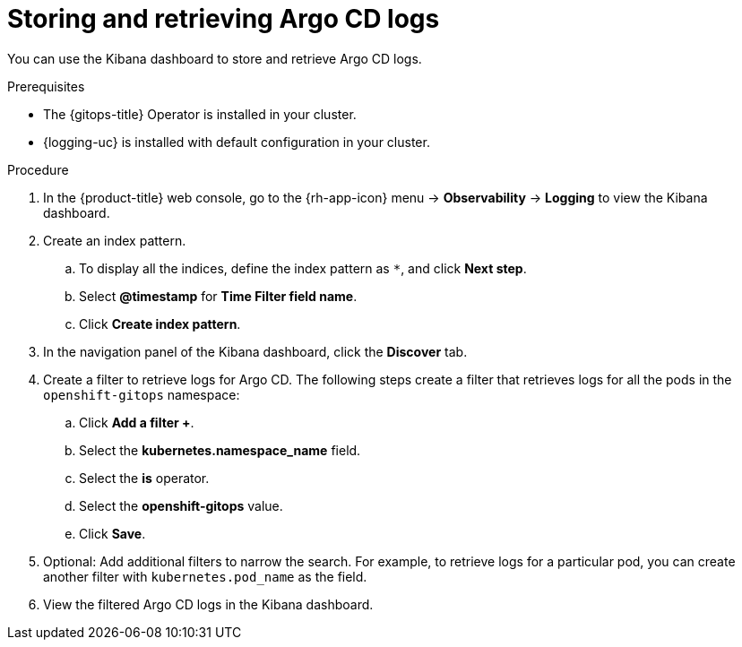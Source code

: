 // Module included in the following assemblies:
//
// * cicd/gitops/viewing-argo-cd-logs.adoc

:_mod-docs-content-type: PROCEDURE
[id="gitops-storing-and-retrieving-argo-cd-logs_{context}"]
= Storing and retrieving Argo CD logs

You can use the Kibana dashboard to store and retrieve Argo CD logs.

.Prerequisites

* The {gitops-title} Operator is installed in your cluster.
* {logging-uc} is installed with default configuration in your cluster.

.Procedure

. In the {product-title} web console, go to the {rh-app-icon} menu -> *Observability* -> *Logging* to view the Kibana dashboard.

. Create an index pattern.

.. To display all the indices, define the index pattern as `pass:[*]`, and click *Next step*.

.. Select *@timestamp* for *Time Filter field name*.

.. Click *Create index pattern*.

. In the navigation panel of the Kibana dashboard, click the *Discover* tab.

. Create a filter to retrieve logs for Argo CD. The following steps create a filter that retrieves logs for all the pods in the `openshift-gitops` namespace:

.. Click *Add a filter +*.

.. Select the *kubernetes.namespace_name* field.

.. Select the *is* operator.

.. Select the *openshift-gitops* value.

.. Click *Save*.

. Optional: Add additional filters to narrow the search. For example, to retrieve logs for a particular pod, you can create another filter with `kubernetes.pod_name` as the field.

. View the filtered Argo CD logs in the Kibana dashboard.